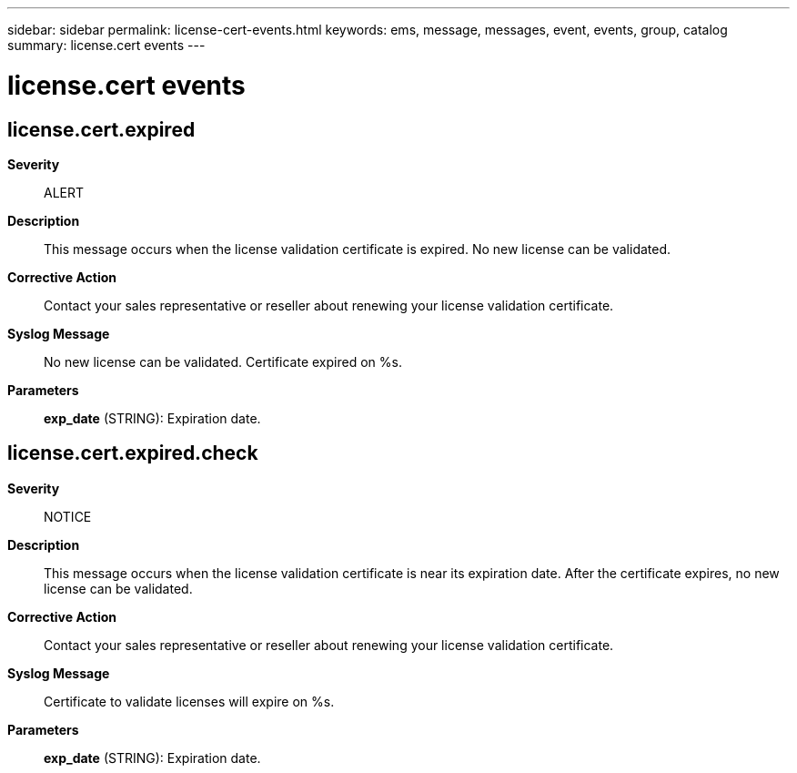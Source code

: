 ---
sidebar: sidebar
permalink: license-cert-events.html
keywords: ems, message, messages, event, events, group, catalog
summary: license.cert events
---

= license.cert events
:toclevels: 1
:hardbreaks:
:nofooter:
:icons: font
:linkattrs:
:imagesdir: ./media/

== license.cert.expired
*Severity*::
ALERT
*Description*::
This message occurs when the license validation certificate is expired. No new license can be validated.
*Corrective Action*::
Contact your sales representative or reseller about renewing your license validation certificate.
*Syslog Message*::
No new license can be validated. Certificate expired on %s.
*Parameters*::
*exp_date* (STRING): Expiration date.

== license.cert.expired.check
*Severity*::
NOTICE
*Description*::
This message occurs when the license validation certificate is near its expiration date. After the certificate expires, no new license can be validated.
*Corrective Action*::
Contact your sales representative or reseller about renewing your license validation certificate.
*Syslog Message*::
Certificate to validate licenses will expire on %s.
*Parameters*::
*exp_date* (STRING): Expiration date.
